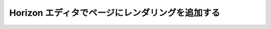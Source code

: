 ########################################################
Horizon エディタでページにレンダリングを追加する
########################################################

